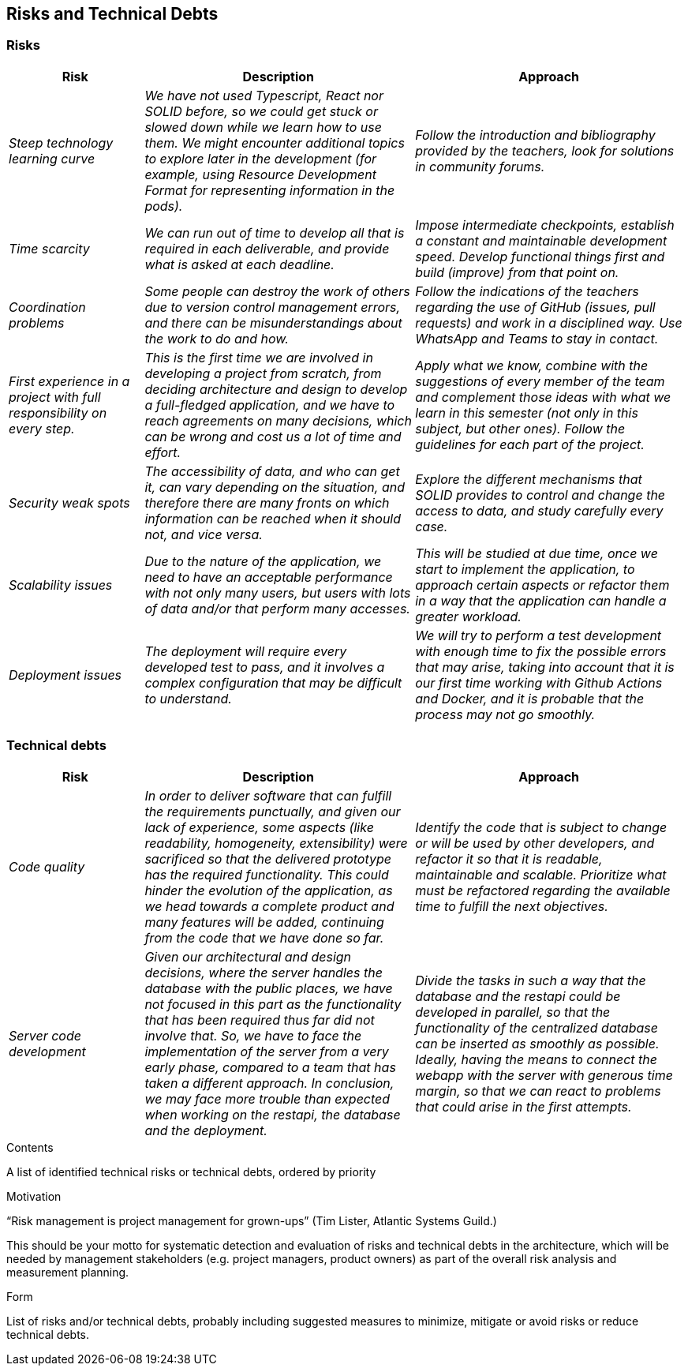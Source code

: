 [[section-technical-risks]]
== Risks and Technical Debts

=== Risks
[options="header",cols="1,2,2"]
|===
|Risk|Description|Approach
| _Steep technology learning curve_
| _We have not used Typescript, React nor SOLID before, so we could get stuck or slowed down while we learn how to use
them. We might encounter additional topics to explore later in the development (for example, using Resource Development
Format for representing information in the pods)._
| _Follow the introduction and bibliography provided by the teachers, look for solutions in community forums._
| _Time scarcity_
| _We can run out of time to develop all that is required in each deliverable, and provide what is asked at each
deadline._
| _Impose intermediate checkpoints, establish a constant and maintainable development speed. Develop functional things
first and build (improve) from that point on._
| _Coordination problems_
| _Some people can destroy the work of others due to version control management errors, and there can be
misunderstandings about the work to do and how._
| _Follow the indications of the teachers regarding the use of GitHub (issues, pull requests) and work in a disciplined
way. Use WhatsApp and Teams to stay in contact._
| _First experience in a project with full responsibility on every step._
| _This is the first time we are involved in developing a project from scratch, from deciding architecture and design
to develop a full-fledged application, and we have to reach agreements on many decisions, which can be wrong and cost
us a lot of time and effort._
| _Apply what we know, combine with the suggestions of every member of the team and complement those ideas with what we
learn in this semester (not only in this subject, but other ones). Follow the guidelines for each part of the project._
| _Security weak spots_
| _The accessibility of data, and who can get it, can vary depending on the situation, and therefore there are many
fronts on which information can be reached when it should not, and vice versa._
| _Explore the different mechanisms that SOLID provides to control and change the access to data, and study carefully
every case._
| _Scalability issues_
| _Due to the nature of the application, we need to have an acceptable performance with not only many users, but users
with lots of data and/or that perform many accesses._
| _This will be studied at due time, once we start to implement the application, to approach certain aspects or refactor
them in a way that the application can handle a greater workload._
| _Deployment issues_
| _The deployment will require every developed test to pass, and it involves a complex configuration that may be
difficult to understand._
| _We will try to perform a test development with enough time to fix the possible errors that may arise, taking into
account that it is our first time working with Github Actions and Docker, and it is probable that the process may not go
smoothly._
|===

=== Technical debts
[options="header",cols="1,2,2"]
|===
|Risk|Description|Approach
| _Code quality_
| _In order to deliver software that can fulfill the requirements punctually, and given our lack of experience, some
aspects (like readability, homogeneity, extensibility) were sacrificed so that the delivered prototype has the required
functionality. This could hinder the evolution of the application, as we head towards a complete product and many features
will be added, continuing from the code that we have done so far._
| _Identify the code that is subject to change or will be used by other developers, and refactor it so that it is
readable, maintainable and scalable. Prioritize what must be refactored regarding the available time to fulfill the next
objectives._
| _Server code development_
| _Given our architectural and design decisions, where the server handles the database with the public places, we have
not focused in this part as the functionality that has been required thus far did not involve that. So, we have to face
the implementation of the server from a very early phase, compared to a team that has taken a different approach. In
conclusion, we may face more trouble than expected when working on the restapi, the database and the deployment._
| _Divide the tasks in such a way that the database and the restapi could be developed in parallel, so that the
functionality of the centralized database can be inserted as smoothly as possible. Ideally, having the means to connect
the webapp with the server with generous time margin, so that we can react to problems that could arise in the first
attempts._

|===

[role="arc42help"]
****
.Contents
A list of identified technical risks or technical debts, ordered by priority

.Motivation
“Risk management is project management for grown-ups” (Tim Lister, Atlantic Systems Guild.) 

This should be your motto for systematic detection and evaluation of risks and technical debts in the architecture, which will be needed by management stakeholders (e.g. project managers, product owners) as part of the overall risk analysis and measurement planning.

.Form
List of risks and/or technical debts, probably including suggested measures to minimize, mitigate or avoid risks or reduce technical debts.
****
